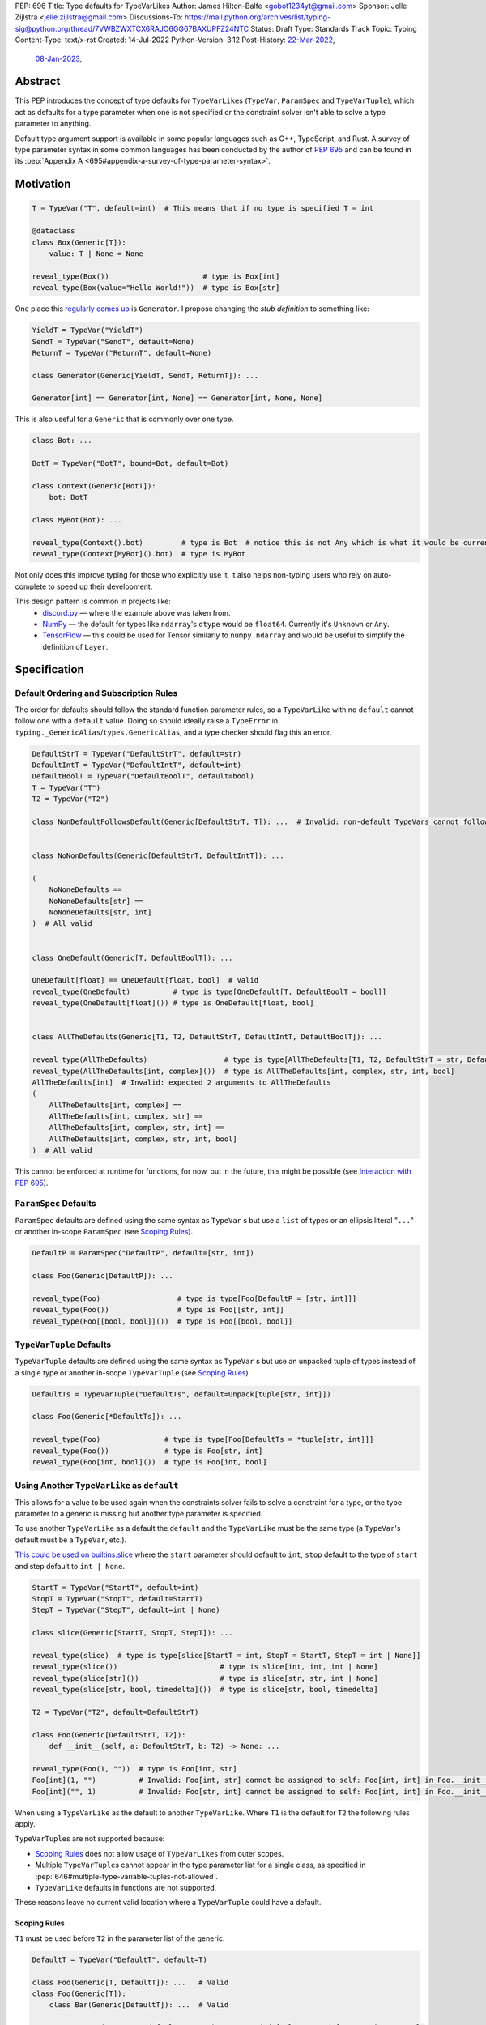 PEP: 696
Title: Type defaults for TypeVarLikes
Author: James Hilton-Balfe <gobot1234yt@gmail.com>
Sponsor: Jelle Zijlstra <jelle.zijlstra@gmail.com>
Discussions-To: https://mail.python.org/archives/list/typing-sig@python.org/thread/7VWBZWXTCX6RAJO6GG67BAXUPFZ24NTC
Status: Draft
Type: Standards Track
Topic: Typing
Content-Type: text/x-rst
Created: 14-Jul-2022
Python-Version: 3.12
Post-History: `22-Mar-2022 <https://mail.python.org/archives/list/typing-sig@python.org/thread/7VWBZWXTCX6RAJO6GG67BAXUPFZ24NTC/>`__,
              `08-Jan-2023 <https://discuss.python.org/t/pep-696-type-defaults-for-typevarlikes/22569/>`__,

Abstract
--------

This PEP introduces the concept of type defaults for
``TypeVarLike``\ s (``TypeVar``, ``ParamSpec`` and ``TypeVarTuple``),
which act as defaults for a type parameter when one is not specified or
the constraint solver isn't able to solve a type parameter to anything.

Default type argument support is available in some popular languages
such as C++, TypeScript, and Rust. A survey of type parameter syntax in
some common languages has been conducted by the author of :pep:`695`
and can be found in its
:pep:`Appendix A <695#appendix-a-survey-of-type-parameter-syntax>`.


Motivation
----------

.. code-block:: py

   T = TypeVar("T", default=int)  # This means that if no type is specified T = int

   @dataclass
   class Box(Generic[T]):
       value: T | None = None

   reveal_type(Box())                      # type is Box[int]
   reveal_type(Box(value="Hello World!"))  # type is Box[str]

One place this `regularly comes
up <https://github.com/python/typing/issues/975>`__ is ``Generator``. I
propose changing the *stub definition* to something like:

.. code-block:: py

   YieldT = TypeVar("YieldT")
   SendT = TypeVar("SendT", default=None)
   ReturnT = TypeVar("ReturnT", default=None)

   class Generator(Generic[YieldT, SendT, ReturnT]): ...

   Generator[int] == Generator[int, None] == Generator[int, None, None]

This is also useful for a ``Generic`` that is commonly over one type.

.. code-block:: py

   class Bot: ...

   BotT = TypeVar("BotT", bound=Bot, default=Bot)

   class Context(Generic[BotT]):
       bot: BotT

   class MyBot(Bot): ...

   reveal_type(Context().bot)         # type is Bot  # notice this is not Any which is what it would be currently
   reveal_type(Context[MyBot]().bot)  # type is MyBot

Not only does this improve typing for those who explicitly use it, it
also helps non-typing users who rely on auto-complete to speed up their
development.

This design pattern is common in projects like:
 - `discord.py <https://github.com/Rapptz/discord.py>`__ — where the
   example above was taken from.
 - `NumPy <https://github.com/numpy/numpy>`__ — the default for types
   like ``ndarray``'s ``dtype`` would be ``float64``. Currently it's
   ``Unknown`` or ``Any``.
 - `TensorFlow <https://github.com/tensorflow/tensorflow>`__ — this
   could be used for Tensor similarly to ``numpy.ndarray`` and would be
   useful to simplify the definition of ``Layer``.


Specification
-------------

Default Ordering and Subscription Rules
'''''''''''''''''''''''''''''''''''''''

The order for defaults should follow the standard function parameter
rules, so a ``TypeVarLike`` with no ``default`` cannot follow one with
a ``default`` value. Doing so should ideally raise a ``TypeError`` in
``typing._GenericAlias``/``types.GenericAlias``, and a type checker
should flag this an error.

.. code-block:: py

   DefaultStrT = TypeVar("DefaultStrT", default=str)
   DefaultIntT = TypeVar("DefaultIntT", default=int)
   DefaultBoolT = TypeVar("DefaultBoolT", default=bool)
   T = TypeVar("T")
   T2 = TypeVar("T2")

   class NonDefaultFollowsDefault(Generic[DefaultStrT, T]): ...  # Invalid: non-default TypeVars cannot follow ones with defaults


   class NoNonDefaults(Generic[DefaultStrT, DefaultIntT]): ...

   (
       NoNoneDefaults ==
       NoNoneDefaults[str] ==
       NoNoneDefaults[str, int]
   )  # All valid


   class OneDefault(Generic[T, DefaultBoolT]): ...

   OneDefault[float] == OneDefault[float, bool]  # Valid
   reveal_type(OneDefault)          # type is type[OneDefault[T, DefaultBoolT = bool]]
   reveal_type(OneDefault[float]()) # type is OneDefault[float, bool]


   class AllTheDefaults(Generic[T1, T2, DefaultStrT, DefaultIntT, DefaultBoolT]): ...

   reveal_type(AllTheDefaults)                  # type is type[AllTheDefaults[T1, T2, DefaultStrT = str, DefaultIntT = int, DefaultBoolT = bool]]
   reveal_type(AllTheDefaults[int, complex]())  # type is AllTheDefaults[int, complex, str, int, bool]
   AllTheDefaults[int]  # Invalid: expected 2 arguments to AllTheDefaults
   (
       AllTheDefaults[int, complex] ==
       AllTheDefaults[int, complex, str] ==
       AllTheDefaults[int, complex, str, int] ==
       AllTheDefaults[int, complex, str, int, bool]
   )  # All valid

This cannot be enforced at runtime for functions, for now, but in the
future, this might be possible (see `Interaction with PEP
695 <#interaction-with-pep-695>`__).

``ParamSpec`` Defaults
''''''''''''''''''''''

``ParamSpec`` defaults are defined using the same syntax as
``TypeVar`` \ s but use a ``list`` of types or an ellipsis
literal "``...``" or another in-scope ``ParamSpec`` (see `Scoping Rules`_).

.. code-block:: py

   DefaultP = ParamSpec("DefaultP", default=[str, int])

   class Foo(Generic[DefaultP]): ...

   reveal_type(Foo)                  # type is type[Foo[DefaultP = [str, int]]]
   reveal_type(Foo())                # type is Foo[[str, int]]
   reveal_type(Foo[[bool, bool]]())  # type is Foo[[bool, bool]]

``TypeVarTuple`` Defaults
'''''''''''''''''''''''''

``TypeVarTuple`` defaults are defined using the same syntax as
``TypeVar`` \ s but use an unpacked tuple of types instead of a single type
or another in-scope ``TypeVarTuple`` (see `Scoping Rules`_).

.. code-block:: py

   DefaultTs = TypeVarTuple("DefaultTs", default=Unpack[tuple[str, int]])

   class Foo(Generic[*DefaultTs]): ...

   reveal_type(Foo)               # type is type[Foo[DefaultTs = *tuple[str, int]]]
   reveal_type(Foo())             # type is Foo[str, int]
   reveal_type(Foo[int, bool]())  # type is Foo[int, bool]

Using Another ``TypeVarLike`` as ``default``
''''''''''''''''''''''''''''''''''''''''''''

This allows for a value to be used again when the constraints solver
fails to solve a constraint for a type, or the type parameter to a
generic is missing but another type parameter is specified.

To use another ``TypeVarLike`` as a default the ``default`` and the
``TypeVarLike`` must be the same type (a ``TypeVar``'s default must be
a ``TypeVar``, etc.).

`This could be used on builtins.slice <https://github.com/python/typing/issues/159>`__
where the ``start`` parameter should default to ``int``, ``stop``
default to the type of ``start`` and step default to ``int | None``.

.. code-block:: py

   StartT = TypeVar("StartT", default=int)
   StopT = TypeVar("StopT", default=StartT)
   StepT = TypeVar("StepT", default=int | None)

   class slice(Generic[StartT, StopT, StepT]): ...

   reveal_type(slice)  # type is type[slice[StartT = int, StopT = StartT, StepT = int | None]]
   reveal_type(slice())                        # type is slice[int, int, int | None]
   reveal_type(slice[str]())                   # type is slice[str, str, int | None]
   reveal_type(slice[str, bool, timedelta]())  # type is slice[str, bool, timedelta]

   T2 = TypeVar("T2", default=DefaultStrT)

   class Foo(Generic[DefaultStrT, T2]):
       def __init__(self, a: DefaultStrT, b: T2) -> None: ...

   reveal_type(Foo(1, ""))  # type is Foo[int, str]
   Foo[int](1, "")          # Invalid: Foo[int, str] cannot be assigned to self: Foo[int, int] in Foo.__init__
   Foo[int]("", 1)          # Invalid: Foo[str, int] cannot be assigned to self: Foo[int, int] in Foo.__init__

When using a ``TypeVarLike`` as the default to another ``TypeVarLike``.
Where ``T1`` is the default for ``T2`` the following rules apply.

``TypeVarTuple``\s are not supported because:

- `Scoping Rules`_ does not allow usage of ``TypeVarLikes``
  from outer scopes.
- Multiple ``TypeVarTuple``\s cannot appear in the type
  parameter list for a single class, as specified in
  :pep:`646#multiple-type-variable-tuples-not-allowed`.
- ``TypeVarLike`` defaults in functions are not supported.

These reasons leave no current valid location where a
``TypeVarTuple`` could have a default.

Scoping Rules
~~~~~~~~~~~~~

``T1`` must be used before ``T2`` in the parameter list of the generic.

.. code-block:: py

   DefaultT = TypeVar("DefaultT", default=T)

   class Foo(Generic[T, DefaultT]): ...   # Valid
   class Foo(Generic[T]):
       class Bar(Generic[DefaultT]): ...  # Valid

   StartT = TypeVar("StartT", default="StopT")  # Swapped defaults around from previous example
   StopT = TypeVar("StopT", default=int)
   class slice(Generic[StartT, StopT, StepT]): ...
                     # ^^^^^^ Invalid: ordering does not allow StopT to be bound

Using a ``TypeVarLike`` from an outer scope as a default is not supported.

Bound Rules
~~~~~~~~~~~

``T2``'s bound must be a subtype of ``T1``'s bound.

.. code-block:: py

   T = TypeVar("T", bound=float)
   TypeVar("Ok", default=T, bound=int)        # Valid
   TypeVar("AlsoOk", default=T, bound=float)  # Valid
   TypeVar("Invalid", default=T, bound=str)   # Invalid: str is not a subtype of float

Constraint Rules
~~~~~~~~~~~~~~~~

The constraints of ``T2`` must be a superset of the constraints of ``T1``.

.. code-block:: py

   T1 = TypeVar("T1", bound=int)
   TypeVar("Invalid", float, str, default=T1)         # Invalid: upper bound int is incompatible with constraints float or str

   T1 = TypeVar("T1", int, str)
   TypeVar("AlsoOk", int, str, bool, default=T1)      # Valid
   TypeVar("AlsoInvalid", bool, complex, default=T1)  # Invalid: {bool, complex} is not a superset of {int, str}


``TypeVarLike``\s as Parameters to Generics
~~~~~~~~~~~~~~~~~~~~~~~~~~~~~~~~~~~~~~~~~~~

``TypeVarLike``\ s are valid as parameters to generics inside of a
``default`` when the first parameter is in scope as determined by the
`previous section <scoping rules_>`_.

.. code-block:: py

   T = TypeVar("T")
   ListDefaultT = TypeVar("ListDefaultT", default=list[T])

   class Bar(Generic[T, ListDefaultT]):
       def __init__(self, x: T, y: ListDefaultT): ...

   reveal_type(Bar)                    # type is type[Bar[T, ListDefaultT = list[T]]]
   reveal_type(Bar[int])               # type is type[Bar[int, list[int]]]
   reveal_type(Bar[int]())             # type is Bar[int, list[int]]
   reveal_type(Bar[int, list[str]]())  # type is Bar[int, list[str]]
   reveal_type(Bar[int, str]())        # type is Bar[int, str]

Specialisation Rules
~~~~~~~~~~~~~~~~~~~~

``TypeVarLike``\ s currently cannot be further subscripted. This might
change if `Higher Kinded TypeVars <https://github.com/python/typing/issues/548>`__
are implemented.


``Generic`` ``TypeAlias``\ es
'''''''''''''''''''''''''''''

``Generic`` ``TypeAlias``\ es should be able to be further subscripted
following normal subscription rules. If a ``TypeVarLike`` has a default
that hasn't been overridden it should be treated like it was
substituted into the ``TypeAlias``. However, it can be specialised
further down the line.

.. code-block:: py

   class SomethingWithNoDefaults(Generic[T, T2]): ...

   MyAlias: TypeAlias = SomethingWithNoDefaults[int, DefaultStrT]  # Valid
   reveal_type(MyAlias)          # type is type[SomethingWithNoDefaults[int, DefaultStrT]]
   reveal_type(MyAlias[bool]())  # type is SomethingWithNoDefaults[int, bool]

   MyAlias[bool, int]  # Invalid: too many arguments passed to MyAlias

Subclassing
'''''''''''

Subclasses of ``Generic``\ s with ``TypeVarLike``\ s that have defaults
behave similarly to ``Generic`` ``TypeAlias``\ es.

.. code-block:: py

   class SubclassMe(Generic[T, DefaultStrT]):
       x: DefaultStrT

   class Bar(SubclassMe[int, DefaultStrT]): ...
   reveal_type(Bar)          # type is type[Bar[DefaultStrT = str]]
   reveal_type(Bar())        # type is Bar[str]
   reveal_type(Bar[bool]())  # type is Bar[bool]

   class Foo(SubclassMe[float]): ...

   reveal_type(Foo().x)  # type is str

   Foo[str]  # Invalid: Foo cannot be further subscripted

   class Baz(Generic[DefaultIntT, DefaultStrT]): ...

   class Spam(Baz): ...
   reveal_type(Spam())  # type is <subclass of Baz[int, str]>

Using ``bound`` and ``default``
'''''''''''''''''''''''''''''''

If both ``bound`` and ``default`` are passed ``default`` must be a
subtype of ``bound``. Otherwise the type checker should generate an
error.

.. code-block:: py

   TypeVar("Ok", bound=float, default=int)     # Valid
   TypeVar("Invalid", bound=str, default=int)  # Invalid: the bound and default are incompatible

Constraints
'''''''''''

For constrained ``TypeVar``\ s, the default needs to be one of the
constraints. A type checker should generate an error even if it is a
subtype of one of the constraints.

.. code-block:: py

   TypeVar("Ok", float, str, default=float)     # Valid
   TypeVar("Invalid", float, str, default=int)  # Invalid: expected one of float or str got int

.. _696-function-defaults:

Function Defaults
'''''''''''''''''

``TypeVarLike``\ s currently are not supported in the signatures of
functions as ensuring the ``default`` is returned in every code path
where the ``TypeVarLike`` can go unsolved is too hard to implement.

Implementation
--------------

At runtime, this would involve the following changes to the ``typing``
module.

- The classes ``TypeVar``, ``ParamSpec``, and ``TypeVarTuple`` should
  expose the type passed to ``default``. This would be available as
  a ``__default__`` attribute, which would be ``None`` if no argument
  is passed and ``NoneType`` if ``default=None``.

The following changes would be required to both ``GenericAlias``\ es:

-  logic to determine the defaults required for a subscription.
-  ideally, logic to determine if subscription (like
   ``Generic[T, DefaultT]``) would be valid.

A reference implementation of the runtime changes can be found at
https://github.com/Gobot1234/cpython/tree/pep-696

A reference implementation of the type checker can be found at
https://github.com/Gobot1234/mypy/tree/TypeVar-defaults

Pyright currently supports this functionality.


Interaction with PEP 695
------------------------

The syntax proposed in :pep:`695` will be extended to introduce a way
to specify defaults for type parameters using the "=" operator inside
of the square brackets like so:

.. code-block:: py

   # TypeVars
   class Foo[T = str]: ...

   # ParamSpecs
   class Baz[**P = [int, str]]: ...

   # TypeVarTuples
   class Qux[*Ts = *tuple[int, bool]]: ...

   # TypeAliases
   type Foo[T, U = str] = Bar[T, U]
   type Baz[**P = [int, str]] = Spam[**P]
   type Qux[*Ts = *tuple[str]] = Ham[*Ts]
   type Rab[U, T = str] = Bar[T, U]

:ref:`Similarly to the bound for a type parameter <695-scoping-behavior>`,
defaults should be lazily evaluated, with the same scoping rules to
avoid the unnecessary usage of quotes around them.

This functionality was included in the initial draft of :pep:`695` but
was removed due to scope creep.

Grammar Changes
'''''''''''''''

::

    type_param:
        | a=NAME b=[type_param_bound] d=[type_param_default]
        | a=NAME c=[type_param_constraint] d=[type_param_default]
        | '*' a=NAME d=[type_param_default]
        | '**' a=NAME d=[type_param_default]

    type_param_default:
        | '=' e=expression
        | '=' e=starred_expression

This would mean that ``TypeVarLike``\ s with defaults proceeding those
with non-defaults can be checked at compile time.


Rejected Alternatives
---------------------

Allowing the ``TypeVarLike``\s Defaults to Be Passed to ``type.__new__``'s ``**kwargs``
'''''''''''''''''''''''''''''''''''''''''''''''''''''''''''''''''''''''''''''''''''''''

.. code-block:: py

   T = TypeVar("T")

   @dataclass
   class Box(Generic[T], T=int):
       value: T | None = None

While this is much easier to read and follows a similar rationale to the
``TypeVar`` `unary
syntax <https://github.com/python/typing/issues/813>`__, it would not be
backwards compatible as ``T`` might already be passed to a
metaclass/superclass or support classes that don't subclass ``Generic``
at runtime.

Ideally, if :pep:`637` wasn't rejected, the following would be acceptable:

.. code-block:: py

   T = TypeVar("T")

   @dataclass
   class Box(Generic[T = int]):
       value: T | None = None

Allowing Non-defaults to Follow Defaults
''''''''''''''''''''''''''''''''''''''''

.. code-block:: py

   YieldT = TypeVar("YieldT", default=Any)
   SendT = TypeVar("SendT", default=Any)
   ReturnT = TypeVar("ReturnT")

   class Coroutine(Generic[YieldT, SendT, ReturnT]): ...

   Coroutine[int] == Coroutine[Any, Any, int]

Allowing non-defaults to follow defaults would alleviate the issues with
returning types like ``Coroutine`` from functions where the most used
type argument is the last (the return). Allowing non-defaults to follow
defaults is too confusing and potentially ambiguous, even if only the
above two forms were valid. Changing the argument order now would also
break a lot of codebases. This is also solvable in most cases using a
``TypeAlias``.

.. code-block:: py

   Coro: TypeAlias = Coroutine[Any, Any, T]
   Coro[int] == Coroutine[Any, Any, int]

Having ``default`` Implicitly Be ``bound``
''''''''''''''''''''''''''''''''''''''''''

In an earlier version of this PEP, the ``default`` was implicitly set
to ``bound`` if no value was passed for ``default``. This while
convenient, could have a ``TypeVarLike`` with no default follow a
``TypeVarLike`` with a default. Consider:

.. code-block:: py

   T = TypeVar("T", bound=int)  # default is implicitly int
   U = TypeVar("U")

   class Foo(Generic[T, U]):
       ...

   # would expand to

   T = TypeVar("T", bound=int, default=int)
   U = TypeVar("U")

   class Foo(Generic[T, U]):
       ...

This would have also been a breaking change for a small number of cases
where the code relied on ``Any`` being the implicit default.

Allowing ``TypeVarLike``\s with defaults to be used in function signatures
''''''''''''''''''''''''''''''''''''''''''''''''''''''''''''''''''''''''''

A previous version of this PEP allowed ``TypeVarLike``\s with defaults to be used in
function signatures. This was removed for the reasons described in
`Function Defaults`_. Hopefully, this can be added in the future if
a way to get the runtime value of a type parameter is added.

Allowing ``TypeVarLikes`` from outer scopes in ``default``
''''''''''''''''''''''''''''''''''''''''''''''''''''''''''

This was deemed too niche a feature to be worth the added complexity.
If any cases arise where this is needed, it can be added in a future PEP.

Acknowledgements
----------------

Thanks to the following people for their feedback on the PEP:

Eric Traut, Jelle Zijlstra, Joshua Butt, Danny Yamamoto, Kaylynn Morgan
and Jakub Kuczys


Copyright
---------
This document is placed in the public domain or under the
CC0-1.0-Universal license, whichever is more permissive.
